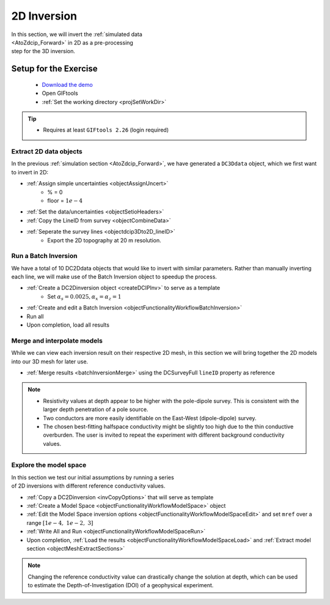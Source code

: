 .. _AtoZDCIP_2DInversion:

2D Inversion
============

.. figure:: ./../../../images/AtoZ_DCIP/AtoZ_DC_inv2D.png
    :align: right
    :figwidth: 50%

In this section, we will invert the :ref:`simulated data <AtoZdcip_Forward>`
in 2D as a pre-processing step for the 3D inversion.


Setup for the Exercise
----------------------

    - `Download the demo <https://github.com/ubcgif/GIFtoolsCookbook/raw/master/assets/AtoZ_DCIP_4Download.zip>`_
    - Open GIFtools
    - :ref:`Set the working directory <projSetWorkDir>`


.. tip:: - Requires at least ``GIFtools 2.26`` (login required)



Extract 2D data objects
^^^^^^^^^^^^^^^^^^^^^^^

In the previous :ref:`simulation section <AtoZdcip_Forward>`, we have
generated a ``DC3Ddata`` object, which we first want to invert in 2D:

- :ref:`Assign simple uncertainties <objectAssignUncert>`
    - % = 0
    - floor = :math:`1e-4`
- :ref:`Set the data/uncertainties <objectSetioHeaders>`
- :ref:`Copy the LineID from survey <objectCombineData>`
- :ref:`Seperate the survey lines <objectdcip3Dto2D_lineID>`
	- Export the 2D topography at 20 m resolution.


Run a Batch Inversion
^^^^^^^^^^^^^^^^^^^^^

We have a total of 10 DC2Ddata objects that would like to invert with similar
parameters. Rather than manually inverting each line, we will make use of the
Batch Inversion object to speedup the process.

- :ref:`Create a DC2Dinversion object <createDCIPInv>` to serve as a template
	- Set :math:`\alpha_s=0.0025, \alpha_x=\alpha_z=1`
- :ref:`Create and edit a Batch Inversion <objectFunctionalityWorkflowBatchInversion>`
- Run all
- Upon completion, load all results

Merge and interpolate models
^^^^^^^^^^^^^^^^^^^^^^^^^^^^

While we can view each inversion result on their respective 2D mesh, in this
section we will bring together the 2D models into our 3D mesh for later use.

- :ref:`Merge results <batchInversionMerge>` using the DCSurveyFull ``lineID`` property as reference

.. figure:: ./../../../images/AtoZ_DCIP/AtoZ_DC_inv2D.png
    :align: center
    :figwidth: 100%

.. note::
		- Resistivity values at depth appear to be higher with the pole-dipole survey. This is consistent with the larger depth penetration of a pole source.
		- Two conductors are more easily identifiable on the East-West (dipole-dipole) survey.
		- The chosen best-fitting halfspace conductivity might be slightly too high due to the thin conductive overburden. The user is invited to repeat the experiment with different background conductivity values.


Explore the model space
^^^^^^^^^^^^^^^^^^^^^^^

.. figure:: ./../../../images/AtoZ_DCIP/AtoZ_DC_modelSpace2D.png
    :align: right
    :figwidth: 40%


In this section we test our initial assumptions by running a series of 2D inversions with different reference conductivity values.

- :ref:`Copy a DC2Dinversion <invCopyOptions>` that will serve as template
- :ref:`Create a Model Space <objectFunctionalityWorkflowModelSpace>` object
- :ref:`Edit the Model Space inversion options <objectFunctionalityWorkflowModelSpaceEdit>` and set ``mref`` over a range :math:`[1e-4,\;1e-2,\;3]`
- :ref:`Write All and Run <objectFunctionalityWorkflowModelSpaceRun>`
- Upon completion, :ref:`Load the results <objectFunctionalityWorkflowModelSpaceLoad>` and :ref:`Extract model section <objectMeshExtractSections>`


.. note:: Changing the reference conductivity value can drastically change the solution at depth, which can be used to estimate the Depth-of-Investigation (DOI) of a geophysical experiment.


.. raw:: html
	:file: ./AtoZ_DC2D_ModelSpace.html


.. figure:: ./../../../images/AtoZ_DCIP/Inv2D_modelSpace_1em2.png
    :align: center
    :figwidth: 0%

.. figure:: ./../../../images/AtoZ_DCIP/Inv2D_modelSpace_1em4.png
    :align: center
    :figwidth: 0%

.. figure:: ./../../../images/AtoZ_DCIP/Inv2D_modelSpace_5em3.png
    :align: center
    :figwidth: 0%

